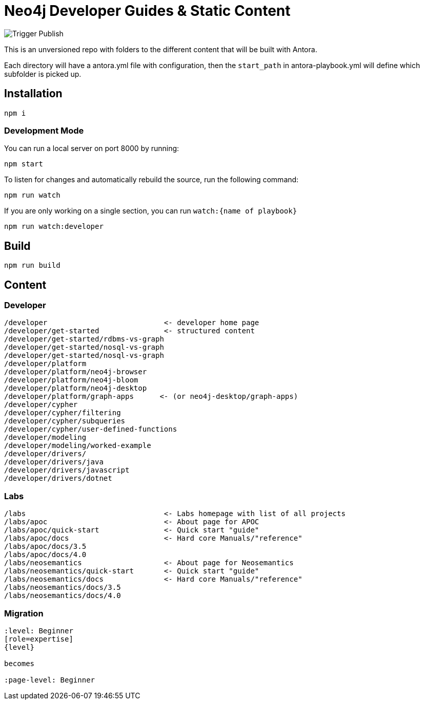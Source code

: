 = Neo4j Developer Guides & Static Content

image::https://github.com/neo4j-documentation/docs-refresh/workflows/Build%20and%20Publish%20content/badge.svg[Trigger Publish]

This is an unversioned repo with folders to the different content that will be built with Antora.

Each directory will have a antora.yml file with configuration, then the `start_path` in antora-playbook.yml will define which subfolder is picked up.



== Installation

[source,sh]
npm i

=== Development Mode

You can run a local server on port 8000 by running:

[source,sh]
npm start

To listen for changes and automatically rebuild the source, run the following command:

[source,sh]
npm run watch


If you are only working on a single section, you can run `watch:{name of playbook}`

[source,sh]
npm run watch:developer

== Build

[source,sh]
npm run build






== Content

=== Developer
```
/developer                           <- developer home page
/developer/get-started               <- structured content
/developer/get-started/rdbms-vs-graph
/developer/get-started/nosql-vs-graph
/developer/get-started/nosql-vs-graph
/developer/platform
/developer/platform/neo4j-browser
/developer/platform/neo4j-bloom
/developer/platform/neo4j-desktop
/developer/platform/graph-apps      <- (or neo4j-desktop/graph-apps)
/developer/cypher
/developer/cypher/filtering
/developer/cypher/subqueries
/developer/cypher/user-defined-functions
/developer/modeling
/developer/modeling/worked-example
/developer/drivers/
/developer/drivers/java
/developer/drivers/javascript
/developer/drivers/dotnet
```

=== Labs
```
/labs                                <- Labs homepage with list of all projects
/labs/apoc                           <- About page for APOC
/labs/apoc/quick-start               <- Quick start "guide"
/labs/apoc/docs                      <- Hard core Manuals/"reference"
/labs/apoc/docs/3.5
/labs/apoc/docs/4.0
/labs/neosemantics                   <- About page for Neosemantics
/labs/neosemantics/quick-start       <- Quick start "guide"
/labs/neosemantics/docs              <- Hard core Manuals/"reference"
/labs/neosemantics/docs/3.5
/labs/neosemantics/docs/4.0
```


=== Migration

```
:level: Beginner
[role=expertise]
{level}

becomes

:page-level: Beginner
```